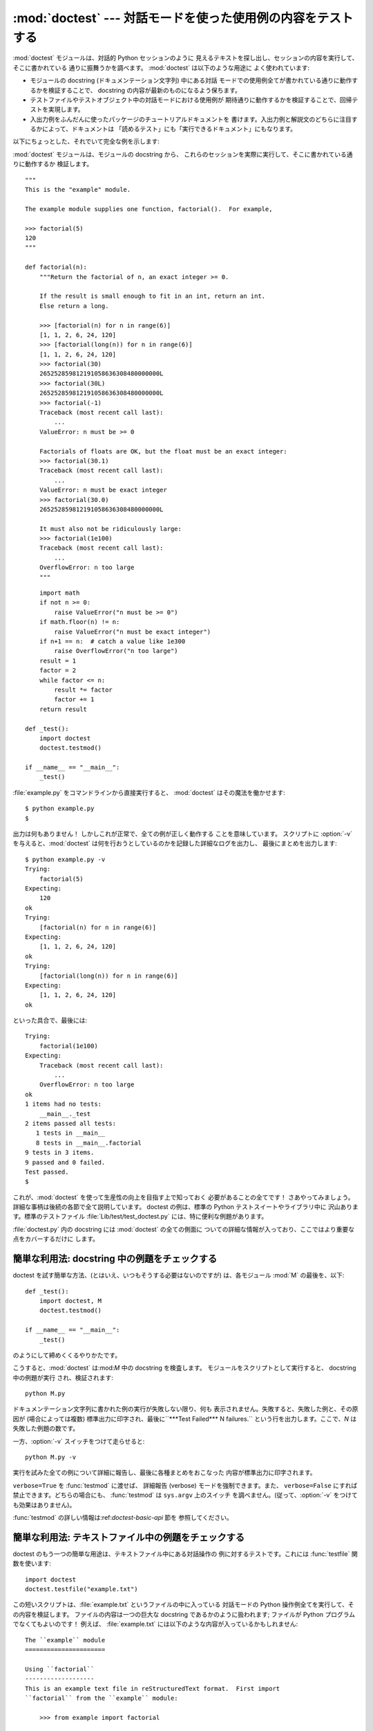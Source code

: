
:mod:`doctest` --- 対話モードを使った使用例の内容をテストする
=============================================================

.. module:: doctest
.. moduleauthor:: Tim Peters <tim@python.org>
.. sectionauthor:: Tim Peters <tim@python.org>
.. sectionauthor:: Moshe Zadka <moshez@debian.org>
.. sectionauthor:: Edward Loper <edloper@users.sourceforge.net>




:mod:`doctest` モジュールは、対話的 Python セッションのように 見えるテキストを探し出し、セッションの内容を実行して、そこに書かれている
通りに振舞うかを調べます。 :mod:`doctest` は以下のような用途に よく使われています:

* モジュールの docstring (ドキュメンテーション文字列) 中にある対話 モードでの使用例全てが書かれている通りに動作するかを検証することで、
  docstring の内容が最新のものになるよう保ちます。

* テストファイルやテストオブジェクト中の対話モードにおける使用例が 期待通りに動作するかを検証することで、回帰テストを実現します。

* 入出力例をふんだんに使ったパッケージのチュートリアルドキュメントを 書けます。入出力例と解説文のどちらに注目するかによって、ドキュメントは
  「読めるテスト」にも「実行できるドキュメント」にもなります。

以下にちょっとした、それでいて完全な例を示します:

:mod:`doctest` モジュールは、モジュールの docstring から、 これらのセッションを実際に実行して、そこに書かれている通りに動作するか
検証します。 ::

   """
   This is the "example" module.

   The example module supplies one function, factorial().  For example,

   >>> factorial(5)
   120
   """

   def factorial(n):
       """Return the factorial of n, an exact integer >= 0.

       If the result is small enough to fit in an int, return an int.
       Else return a long.

       >>> [factorial(n) for n in range(6)]
       [1, 1, 2, 6, 24, 120]
       >>> [factorial(long(n)) for n in range(6)]
       [1, 1, 2, 6, 24, 120]
       >>> factorial(30)
       265252859812191058636308480000000L
       >>> factorial(30L)
       265252859812191058636308480000000L
       >>> factorial(-1)
       Traceback (most recent call last):
           ...
       ValueError: n must be >= 0

       Factorials of floats are OK, but the float must be an exact integer:
       >>> factorial(30.1)
       Traceback (most recent call last):
           ...
       ValueError: n must be exact integer
       >>> factorial(30.0)
       265252859812191058636308480000000L

       It must also not be ridiculously large:
       >>> factorial(1e100)
       Traceback (most recent call last):
           ...
       OverflowError: n too large
       """


.. % allow LaTeX to break here.

::

       import math
       if not n >= 0:
           raise ValueError("n must be >= 0")
       if math.floor(n) != n:
           raise ValueError("n must be exact integer")
       if n+1 == n:  # catch a value like 1e300
           raise OverflowError("n too large")
       result = 1
       factor = 2
       while factor <= n:
           result *= factor  
           factor += 1
       return result

   def _test():
       import doctest
       doctest.testmod()

   if __name__ == "__main__":
       _test()

:file:`example.py` をコマンドラインから直接実行すると、 :mod:`doctest` はその魔法を働かせます::

   $ python example.py
   $

出力は何もありません！ しかしこれが正常で、全ての例が正しく動作する ことを意味しています。 スクリプトに :option:`-v`
を与えると、:mod:`doctest`  は何を行おうとしているのかを記録した詳細なログを出力し、 最後にまとめを出力します::

   $ python example.py -v
   Trying:
       factorial(5)
   Expecting:
       120
   ok
   Trying:
       [factorial(n) for n in range(6)]
   Expecting:
       [1, 1, 2, 6, 24, 120]
   ok
   Trying:
       [factorial(long(n)) for n in range(6)]
   Expecting:
       [1, 1, 2, 6, 24, 120]
   ok

といった具合で、最後には::

   Trying:
       factorial(1e100)
   Expecting:
       Traceback (most recent call last):
           ...
       OverflowError: n too large
   ok
   1 items had no tests:
       __main__._test
   2 items passed all tests:
      1 tests in __main__
      8 tests in __main__.factorial
   9 tests in 3 items.
   9 passed and 0 failed.
   Test passed.
   $

これが、:mod:`doctest` を使って生産性の向上を目指す上で知っておく 必要があることの全てです！
さあやってみましょう。詳細な事柄は後続の各節で全て説明しています。 doctest の例は、標準の Python テストスイートやライブラリ中に
沢山あります。標準のテストファイル :file:`Lib/test/test_doctest.py`  には、特に便利な例題があります。

:file:`doctest.py` 内の docstring には :mod:`doctest` の全ての側面に
ついての詳細な情報が入っており、ここではより重要な点をカバーするだけに します。


.. _doctest-simple-testmod:

簡単な利用法: docstring 中の例題をチェックする
----------------------------------------------

doctest を試す簡単な方法、(とはいえ、いつもそうする必要はないのですが)  は、各モジュール :mod:`M` の最後を、以下::

   def _test():
       import doctest, M
       doctest.testmod()

   if __name__ == "__main__":
       _test()

のようにして締めくくるやりかたです。

こうすると、:mod:`doctest` は:mod:`M` 中の docstring を検査します。 モジュールをスクリプトとして実行すると、
docstring 中の例題が実行 され、検証されます::

   python M.py

ドキュメンテーション文字列に書かれた例の実行が失敗しない限り、何も 表示されません。失敗すると、失敗した例と、その原因が (場合によっては複数)
標準出力に印字され、最後に``***Test Failed*** N failures.`` という行を出力します。ここで、*N* は失敗した例題の数です。

一方、:option:`-v` スイッチをつけて走らせると::

   python M.py -v

実行を試みた全ての例について詳細に報告し、最後に各種まとめをおこなった 内容が標準出力に印字されます。

``verbose=True`` を :func:`testmod` に渡せば、 詳細報告 (verbose) モードを強制できます。また、
``verbose=False`` にすれば禁止できます。どちらの場合にも、 :func:`testmod` は ``sys.argv`` 上のスイッチ
を調べません。(従って、:option:`-v` をつけても効果はありません)。

:func:`testmod` の詳しい情報は:ref:`doctest-basic-api` 節を 参照してください。


.. _doctest-simple-testfile:

簡単な利用法: テキストファイル中の例題をチェックする
----------------------------------------------------

doctest のもう一つの簡単な用途は、テキストファイル中にある対話操作の 例に対するテストです。これには :func:`testfile`
関数を使います::

   import doctest
   doctest.testfile("example.txt")

この短いスクリプトは、:file:`example.txt` というファイルの中に入っている 対話モードの Python
操作例全てを実行して、その内容を検証します。 ファイルの内容は一つの巨大な docstring であるかのように扱われます; ファイルが Python
プログラムでなくてもよいのです！ 例えば、 :file:`example.txt` には以下のような内容が入っているかもしれません::

   The ``example`` module
   ======================

   Using ``factorial``
   -------------------
   This is an example text file in reStructuredText format.  First import
   ``factorial`` from the ``example`` module:

       >>> from example import factorial

   Now use it:

       >>> factorial(6)
       120

``doctest.testfile("example.txt")`` を実行すると、 このドキュメント内のエラーを見つけ出します::

   File "./example.txt", line 14, in example.txt
   Failed example:
       factorial(6)
   Expected:
       120
   Got:
       720

:func:`testmod` と同じく、:func:`testfile` は例題が失敗しない 限り何も表示しません。例題が失敗すると、失敗した例題とその原因が
(場合によっては複数) :func:`testmod` と同じ書式で標準出力に 書き出されます。

デフォルトでは、:func:`testfile` は自分自身を呼び出した モジュールのあるディレクトリを探します。その他の場所にあるファイルを
見に行くように:func:`testfile` に指示するためのオプション引数に ついての説明は :ref:`doctest-basic-api`
節を参照してください。

:func:`testmod` と同様、コマンドラインオプション:option:`-v`  またはオプションのキーワード引数 *verbose* を使うと、
:func:`testfile` の冗長度を設定できます。

:func:`testfile` の詳細は:ref:`doctest-basic-api` 節を参照してください。


.. _doctest-how-it-works:

doctest のからくり
------------------

この節では、doctest のからくり: どの docstring を見に行くのか、 どうやって対話操作例を見つけ出すのか、どんな実行コンテキストを使うのか、
例外をどう扱うか、上記の振る舞いを制御するためにどのような オプションフラグを使うか、について詳しく吟味します。こうした情報は、 doctest
に対応した例題を書くために必要な知識です; 書いた例題に対して 実際に doctest を実行する上で必要な情報については後続の節を参照して ください。


.. _doctest-which-docstrings:

どのドキュメンテーション文字列が検証されるのか?
^^^^^^^^^^^^^^^^^^^^^^^^^^^^^^^^^^^^^^^^^^^^^^^

モジュールのドキュメンテーション文字列、 全ての関数、クラスおよびメソッドのドキュメンテーション文字列が 検索されます。モジュールに import
されたオブジェクトは 検索されません。

加えて、 ``M.__test__`` が存在し、 "真の値を持つ" 場合、 この値は辞書で、辞書の各エントリは (文字列の) 名前を
関数オブジェクト、クラスオブジェクト、または文字列に対応付けて いなくてはなりません。``M.__test__`` から得られた関数および
クラスオブジェクトのドキュメンテーション文字列は、その名前が プライベートなものでも検索され、文字列の場合にはそれが
ドキュメンテーション文字列であるかのように直接検索を行います。 出力においては、``M.__test__`` におけるキー ``K`` は、 ::

   <name of M>.__test__.K

のように表示されます。

検索中に見つかったクラスも同様に再帰的に検索が行われ、 クラスに含まれているメソッドおよびネストされたクラスについて
ドキュメンテーション文字列のテストが行われます。

.. versionchanged:: 2.4
   "プライベート名" の概念は撤廃されたため、今後は ドキュメントにしません.


.. _doctest-finding-examples:

ドキュメンテーション文字列内の例をどうやって認識するのか?
---------------------------------------------------------

ほとんどの場合、対話コンソールセッション上でのコピー／ペーストはうまく 動作します。とはいえ、 :mod:`doctest` は特定の Python
シェルの振る舞い を正確にエミュレーションしようとするわけではありません。ハードタブは 全て 8 カラムのタブストップを使ってスペースに展開されます。従って、
タブがそのように表現されると考えておかないととまずいことになります: その場合は、ハードタブを使わないか、自前で :class:`DocTestParser`
クラスを書いてください。

.. versionchanged:: 2.4
   新たにタブをスペースに展開するようになりました; 以前の バージョンはハードタブを保存しようとしていたので、混乱させるような
   テスト結果になってしまっていました.

::

   >>> # comments are ignored
   >>> x = 12
   >>> x
   12
   >>> if x == 13:
   ...     print "yes"
   ... else:
   ...     print "no"
   ...     print "NO"
   ...     print "NO!!!"
   ...
   no
   NO
   NO!!!
   >>>

出力結果例  (expected output) は、コードを含む最後の ``'>>> '`` or ``'... '`` 行の直下に続きます。
また、出力結果例 (がある場合) は、次の ``'>>> '`` 行か、全て空白文字の行まで続きます。

細かな注意:

* 出力結果例には、全て空白の行が入っていてはなりません。そのような行は 出力結果例の終了を表すと見なされるからです。もし予想出力結果の内容
  に空白行が入っている場合には、空白行が入るべき場所全てに ``<BLANKLINE>`` を入れてください。

  .. versionchanged:: 2.4
     ``<BLANKLINE>`` を追加しました; 以前のバージョンでは、 空白行の入った予想出力結果を扱う方法がありませんでした.

* stdout への出力は取り込まれますが、stderr は取り込まれません (例外 発生時のトレースバックは別の方法で取り込まれます)。

* 対話セッションにおいて、バックスラッシュを用いて次の行に続ける場合や、 その他の理由でバックスラッシュを用いる場合、raw docstring を使って
  バックスラッシュを入力どおりに扱わせるようにせねばなりません::

     >>> def f(x):
     ...     r'''Backslashes in a raw docstring: m\n'''
     >>> print f.__doc__
     Backslashes in a raw docstring: m\n

  こうしなければ、バックスラッシュは文字列の一部として解釈されてしまいますう。 例えば、上の例の "\\" は改行文字として認識されてしまうでしょう。
  こうする代わりに、(raw docstring を使わずに) doctest 版の中では バックスラッシュを全て二重にしてもかまいません::

     >>> def f(x):
     ...     '''Backslashes in a raw docstring: m\\n'''
     >>> print f.__doc__
     Backslashes in a raw docstring: m\n

* 開始カラムはどこでもかまいません::

     >>> assert "Easy!"
           >>> import math
               >>> math.floor(1.9)
               1.0

  出力結果例の先頭部にある空白文字列は、例題の開始部分にあたる ``'>>> '`` 行の先頭にある空白文字列と同じだけはぎとられます。


実行コンテキストとは何か?
-------------------------

デフォルトでは、:mod:`doctest` はテストを行うべき docstring を見つけるたびに :mod:`M` のグローバル名前空間の*浅いコピー*
を使い、テストの実行によってモジュール の実際のグローバル名前空間を変更しないようにし、かつ:mod:`M` 内で
行ったテストが痕跡を残して偶発的に別のテストを誤って動作させないように しています。従って、例題中では :mod:`M` 内のトップレベルで定義された
すべての名前と、docstring ドキュメンテーション文字列が動作する以前に 定義された名前を自由に使えます。個々の例題は他の docstring 中で
定義された名前を参照できません。

:func:`testmod` や :func:`testfile`に ``globs=your_dict`` を
渡し、自前の辞書を実行コンテキストとして使うこともできます。


例外はどう扱えばよいのですか?
-----------------------------

例で生成される出力がトレースバックのみである限り問題ありません: 単にトレースバックを貼り付けてください。 [#]_ トレースバックには、
頻繁に変更されがちな情報が入っている (例えばファイルパスや行番号など) ものなので、受け入れるべきテスト結果に柔軟性を持たせようと doctest が
苦労している部分の一つです。

簡単な例を示しましょう::

   >>> [1, 2, 3].remove(42)
   Traceback (most recent call last):
     File "<stdin>", line 1, in ?
   ValueError: list.remove(x): x not in list
   >>>

この doctest は :exc:`ValueError` が送出され、かつ詳細情報に ``list.remove(x): x not in list``
が入っている場合にのみ成功します。

例外が発生したときの予想出力はトレースバックヘッダから始まっていなければ なりません。トレースバックの形式は以下の二通りの行のいずれかでよく、
例題の最初の行と同じインデントでなければりません::

   Traceback (most recent call last):
   Traceback (innermost last):

トレースバックヘッダの後ろにトレースバックスタックを続けてもかまいませんが、 doctest はその内容を無視します。普通はトレースバックスタックを無視するか、
対話セッションからそのままコピーしてきます。

トレースバックスタックの後ろにはもっとも有意義な部分、例外の型と 詳細情報の入った行があります。通常、この行はトレースバックの末尾
にあるのですが、例外が複数行の詳細情報を持っている場合、複数の行 にわたることもあります::

   >>> raise ValueError('multi\n    line\ndetail')
   Traceback (most recent call last):
     File "<stdin>", line 1, in ?
   ValueError: multi
       line
   detail

上の例では、最後の 3 行 (:exc:`ValueError` から始まる行)  における例外の型と詳細情報だけが比較され、それ以外の部分は無視 されます。

例外を扱うコツは、例題をドキュメントとして読む上で明らかに価値の ある情報でない限り、トレースバックスタックは無視する、ということ
です。従って、先ほどの例は以下のように書くべきでしょう::

   >>> raise ValueError('multi\n    line\ndetail')
   Traceback (most recent call last):
       ...
   ValueError: multi
       line
   detail

トレースバックの扱いは非常に特殊なので注意してください。特に、 上の書き直した例題では、``...`` の扱いが doctest の
:const:`ELLIPSIS` オプションによって変わります。この例での省略記号 は何かの省略を表しているかもしれませんし、コンマや数字が 3 個 (または
300 個かもしれませんし、Monty Python のスキットをインデントして 書き写したものかもしれません。

以下の詳細はずっと覚えておく必要はないのですが、一度目を通しておいて ください:

* doctest は予想出力の出所が print 文なのか例外なのかを推測 できません。従って、例えば予想出力が ``ValueError: 42 is
  prime``  であるような例題は、:exc:`ValueError` が実際に送出された 場合と、万が一予想出力と同じ文字列を print した場合の両方で
  パスしてしまいます。現実的には、通常の出力がトレースバックヘッダ から始まることはないので、さしたる問題にはなりません。

* トレースバックスタック (がある場合) の各行は、例題の最初の行 よりも深くインデントされているか、*または* 英数文字以外で
  始まっていなければなりません。トレースバックヘッダ以後に現れる行の うち、インデントが等しく英数文字で始まる最初の行は例外の詳細情報
  が書かれた行とみなされるからです。もちろん、通常のトレースバックでは 全く正しく動作します。

* doctest のオプション:const:`IGNORE_EXCEPTION_DETAIL` を指定 した場合、最も左端のコロン以後の内容が無視されます。

* 対話シェルでは、:exc:`SyntaxError` の場合にトレースバック ヘッダを無視することがあります。しかし doctest
  にとっては、例外を例外で ないものと区別するためにトレースバックヘッダが必要です。
  そこで、トレースバックヘッダを省略するような:exc:`SyntaxError`  をテストする必要があるというごく稀なケースでは、例題に自分で作った
  トレースバックヘッダを追加する必要があるでしょう。

* :exc:`SyntaxError` の場合、 Python は構文エラーの起きた 場所を``^`` マーカで表示します::

     >>> 1 1
       File "<stdin>", line 1
         1 1
           ^
     SyntaxError: invalid syntax

  例外の型と詳細情報の前にエラー位置を示す行がくるため、 doctest は この行を調べません。例えば、以下の例では、間違った場所に``^``
  マーカを入れてもパスしてしまいます::

     >>> 1 1
     Traceback (most recent call last):
       File "<stdin>", line 1
         1 1
         ^
     SyntaxError: invalid syntax

.. versionchanged:: 2.4
   複数行からなる例外の詳細情報を扱えるようにし、 doctest オプション:const:`IGNORE_EXCEPTION_DETAIL` を追加しました.


.. _doctest-options:

オプションフラグとディレクティブ
^^^^^^^^^^^^^^^^^^^^^^^^^^^^^^^^

doctest では、その挙動の様々な側面をたくさんのオプションフラグで制御 しています。各フラグのシンボル名はモジュールの定数として提供されて
おり、論理和で組み合わせて様々な関数に渡せるようになっています。 シンボル名は doctest のディレクティブ (directive, 下記参照) としても
使えます。

最初に説明するオプション群は、 テストのセマンティクスを決めます。 すなわち、実際にテストを実行したときの出力と例題中の予想出力とが 一致しているかどうかを
doctest がどうやって判断するかを制御します:


.. data:: DONT_ACCEPT_TRUE_FOR_1

   デフォルトでは、予想出力ブロックに単に``1`` だけが入っており、 実際の出力ブロックに ``1`` または ``True`` だけが入って
   いた場合、これらの出力は一致しているとみなされます。 ``0`` と ``False`` の場合も同様です。
   :const:`DONT_ACCEPT_TRUE_FOR_1` を指定すると、こうした値の読み替え を行いません。デフォルトの挙動で読み替えを行うのは、最近の
   Python で 多くの関数の戻り値型が整数型からブール型に変更されたことに対応する ためです; 読み替えを行う場合、"通常の整数" の出力を予想出力とする
   ような doctest も動作します。このオプションはそのうち無くなるでしょうが、 ここ数年はそのままでしょう。


.. data:: DONT_ACCEPT_BLANKLINE

   デフォルトでは、予想出力ブロックに ``<BLANKLINE>`` だけの 入った行がある場合、その行は実際の出力における空行に一致する
   ようになります。完全な空行を入れてしまうと予想出力がそこで 終わっているとみなされてしまうため、空行を予想出力に入れたい 場合にはこの方法を使わねばなりません。
   :const:`DONT_ACCEPT_BLANKLINE` を指定すると、 ``<BLANKLINE>`` の読み替えを行わなくなります。


.. data:: NORMALIZE_WHITESPACE

   このフラグを指定すると、空白 (空白と改行文字) の列は互いに等価であると みなします。予想出力における任意の空白列は実際の出力における任意の
   空白と一致します。デフォルトでは、空白は厳密に一致せねばなりません。 :const:`NORMALIZE_WHITESPACE`
   は、予想出力の内容が非常に長いために、 ソースコード中でその内容を複数行に折り返して書きたい場合に特に便利です。


.. data:: ELLIPSIS

   このフラグを指定すると、予想出力中の省略記号マーカ (``...``)  を実際の出力中の任意の部分文字列に一致させられます。部分文字列は
   行境界にわたるものや空文字列を含みます。従って、このフラグを使うのは 単純な内容を対象にする場合にとどめましょう。複雑な使い方をすると、 正規表現に
   ``.*`` を使ったときのように "あらら、省略部分をマッチがえてる (match too much) ！"  と驚くことになりかねません。


.. data:: IGNORE_EXCEPTION_DETAIL

   このフラグを指定すると、予想される実行結果に例外が入るような例題で、 予想通りの型の例外が送出された場合に、例外の詳細情報が一致していなくても
   テストをパスさせます。例えば、予想出力が``ValueError: 42``  であるような例題は、実際に送出された例外が``ValueError:
   3*14`` でも パスしますが、:exc:`TypeError` が送出されるといった場合には パスしません。

   :const:`ELLIPSIS` を使っても同様のことができ、 :const:`IGNORE_EXCEPTION_DETAIL` は リリース 2.4 以前の
   Python を使う人がほとんどいなくなった時期を見計らって撤廃するかもしれないので
   気をつけてください。それまでは、:const:`IGNORE_EXCEPTION_DETAIL` は 2.4 以前の Python
   で例外の詳細については気にせずテストをパスさせるように doctest を書くための唯一の明確な方法です。例えば、 ::

      >>> (1, 2)[3] = 'moo' #doctest: +IGNORE_EXCEPTION_DETAIL
      Traceback (most recent call last):
        File "<stdin>", line 1, in ?
      TypeError: object doesn't support item assignment

   にすると、 Python 2.4 と Python 2.3 の両方でテストをパスさせられます。 というのは、例外の詳細情報は 2.4 で変更され、
   "doesn't" から "does not"  と書くようになったからです。


.. data:: SKIP

   このフラグを指定すると、例題は一切実行されません。こうした機能 は doctest の実行例がドキュメントとテストを兼ねていて、ドキュメントの
   ためには含めておかなければならないけれどチェックされなくても良い、と いうような文脈で役に立ちます。例えば、実行例の出力がランダムであると
   か、テスト機構には手が届かない資源に依存している場合などです。

   SKIP フラグは一時的に例題を"コメントアウト"するのにも使えます。


.. data:: COMPARISON_FLAGS

   上記の比較フラグ全ての論理和をとったビットマスクです。

二つ目のオプション群は、テストの失敗を報告する方法を制御します:


.. data:: REPORT_UDIFF

   このオプションを指定すると、複数行にわたる予想出力や実際の出力 を、一元化 (unified) diff を使って表示します。


.. data:: REPORT_CDIFF

   このオプションを指定すると、複数行にわたる予想出力や実際の出力 を、コンテキスト diff を使って表示します。


.. data:: REPORT_NDIFF

   このオプションを指定すると、予想出力と実際の出力との間の差分を よく知られている:file:`ndiff.py` ユーティリティと同じアルゴリズムを 使っている
   ``difflib.Differ`` で分析します。これは、行単位の差分 と同じように行内の差分にマーカをつけられるようにする唯一の手段です。
   例えば、予想出力のある行に数字の ``1`` が入っていて、実際の出力 には ``l`` が入っている場合、不一致のおきているカラム位置を
   示すキャレットの入った行が一行挿入されます。


.. data:: REPORT_ONLY_FIRST_FAILURE

   このオプションを指定すると、各 doctest で最初にエラーの起きた例題 だけを表示し、それ以後の例題の出力を抑制します。これにより、正しく
   書かれた例題が、それ以前の例題の失敗によっておかしくなってしまった 場合に、doctest がそれを報告しないようになります。とはいえ、
   最初に失敗を引き起こした例題とは関係なく誤って書かれた例題の 報告も抑制してしまいます。:const:`REPORT_ONLY_FIRST_FAILURE` を
   指定した場合、例題がどこかで失敗しても、それ以後の例題を続けて実行し、 失敗したテストの総数を報告します; 出力が抑制されるだけです。


.. data:: REPORTING_FLAGS

   上記のエラー報告に関するフラグ全ての論理和をとったビットマスクです。

「doctest ディレクティブ」を使うと、個々の例題に対してオプションフラグ の設定を変更できます。 doctest ディレクティブは特殊な Python
コメント文 として表現され、例題のソースコードの後に続けます:

.. productionlist:: doctest
   directive: "#" "doctest:" `directive_options`
   directive_options: `directive_option` ("," `directive_option`)\*
   directive_option: `on_or_off` `directive_option_name`
   on_or_off: "+" \| "-"
   directive_option_name: "DONT_ACCEPT_BLANKLINE" \| "NORMALIZE_WHITESPACE" \| ...

``+`` や``-`` とディレクティブオプション名の間に空白を入れては なりません。ディレクティブオプション名は上で説明したオプションフラグ名
のいずれかです。

ある例題の doctest ディレクティブは、その例題だけの doctest の 振る舞いを変えます。ある特定の挙動を有効にしたければ ``+`` を、
無効にしたければ ``-`` を使います。

例えば、以下のテストはパスします::

   >>> print range(20) #doctest: +NORMALIZE_WHITESPACE
   [0,   1,  2,  3,  4,  5,  6,  7,  8,  9,
   10,  11, 12, 13, 14, 15, 16, 17, 18, 19]

ディレクティブがない場合、実際の出力には一桁の数字の間に二つスペースが 入っていないこと、実際の出力は 1 行になることから、テストはパスしない
はずです。別のディレクティブを使って、このテストをパスさせることも できます::

   >>> print range(20) # doctest:+ELLIPSIS
   [0, 1, ..., 18, 19]

複数のディレクティブは、一つの物理行の中にコンマで区切って指定できます::

   >>> print range(20) # doctest: +ELLIPSIS, +NORMALIZE_WHITESPACE
   [0,    1, ...,   18,    19]

一つの例題中で複数のディレクティブコメントを使った場合、それらは 組み合わされます::

   >>> print range(20) # doctest: +ELLIPSIS
   ...                 # doctest: +NORMALIZE_WHITESPACE
   [0,    1, ...,   18,    19]

前の例題で示したように、``...`` の後ろにディレクティブだけの 入った行を例題のうしろに追加して書けます。この書きかたは、
例題が長すぎるためにディレクティブを同じ行に入れると収まりが悪い 場合に便利です::

   >>> print range(5) + range(10,20) + range(30,40) + range(50,60)
   ... # doctest: +ELLIPSIS
   [0, ..., 4, 10, ..., 19, 30, ..., 39, 50, ..., 59]

デフォルトでは全てのオプションが無効になっており、ディレクティブは 特定の例題だけに影響を及ぼすので、通常意味があるのは有効にするための オプション(``+``
のついたディレクティブ) だけです。とはいえ、 doctest を実行する関数はオプションフラグを指定してデフォルトとは
異なった挙動を実現できるので、そのような場合には ``-`` を使った 無効化オプションも意味を持ちます。

.. versionchanged:: 2.4
   定数 :const:`DONT_ACCEPT_BLANKLINE`, :const:`NORMALIZE_WHITESPACE`,
   :const:`ELLIPSIS`, :const:`IGNORE_EXCEPTION_DETAIL`, :const:`REPORT_UDIFF`,
   :const:`REPORT_CDIFF`, :const:`REPORT_NDIFF`,
   :const:`REPORT_ONLY_FIRST_FAILURE`, :const:`COMPARISON_FLAGS`,
   :const:`REPORTING_FLAGS` を追加しました。予想出力中の ``<BLANKLINE>`` がデフォルトで
   実際の出力中の空行にマッチするようになりました。また、 doctest ディレクティブが追加されました.

.. versionchanged:: 2.5
   定数 :const:`SKIP` が追加されました.

新たなオプションフラグ名を登録する方法もありますが、:mod:`doctest` の内部をサブクラスで拡張しない限り、意味はないでしょう:


.. function:: register_optionflag(name)

   名前*name* の新たなオプションフラグを作成し、作成されたフラグの 整数値を返します。:func:`register_optionflag` は
   :class:`OutputChecker` や  :class:`DocTestRunner` をサブクラス化して、
   その中で新たに作成したオプションをサポートさせる際に使います。 :func:`register_optionflag` は以下のような定形文で呼び出さねば
   なりません::

      MY_FLAG = register_optionflag('MY_FLAG')

   .. versionadded:: 2.4


.. _doctest-warnings:

注意
^^^^

:mod:`doctest` では、予想出力に対する厳密な一致を厳しく求めて います。一致しない文字が一文字でもあると、テストは失敗してしまいます。
このため、Python が出力に関して何を保証していて、何を保証していないかを 正確に知っていないと幾度か混乱させられることでしょう。
例えば、辞書を出力する際、Python はキーと値のペアが常に特定の順番で 並ぶよう保証してはいません。従って、以下のようなテスト

.. % Hey! What happened to Monty Python examples?
.. % Tim: ask Guido -- it's his example!

::

   >>> foo()
   {"Hermione": "hippogryph", "Harry": "broomstick"}

は失敗するかもしれないのです! 回避するには ::

   >>> foo() == {"Hermione": "hippogryph", "Harry": "broomstick"}
   True

とするのが一つのやり方です。別のやり方は、 ::

   >>> d = foo().items()
   >>> d.sort()
   >>> d
   [('Harry', 'broomstick'), ('Hermione', 'hippogryph')]

です。

他にもありますが、自分で考えてみてください。

以下のように、オブジェクトアドレスを埋め込むような結果を print するのもよくありません::

   >>> id(1.0) # certain to fail some of the time
   7948648
   >>> class C: pass
   >>> C()   # the default repr() for instances embeds an address
   <__main__.C instance at 0x00AC18F0>

:const:`ELLIPSIS` ディレクティブを使うと、上のような例をうまく解決 できます::

   >>> C() #doctest: +ELLIPSIS
   <__main__.C instance at 0x...>

浮動小数点数もまた、プラットフォーム間での微妙な出力の違いの原因となり ます。というのも、Python は浮動小数点の書式化をプラットフォームの  C
ライブラリにゆだねており、この点では、C ライブラリはプラットフォーム間で 非常に大きく異なっているからです。 ::

   >>> 1./7  # risky
   0.14285714285714285
   >>> print 1./7 # safer
   0.142857142857
   >>> print round(1./7, 6) # much safer
   0.142857

``I/2.**J`` の形式になる数値はどのプラットフォームでもうまく 動作するので、私はこの形式の数値を生成するように doctest の例題を
工夫しています::

   >>> 3./4  # utterly safe
   0.75

このように、単分数 (simple fraction) を使えば、人間にとっても 理解しやすくよいドキュメントになります。


.. _doctest-basic-api:

基本 API
--------

関数 :func:`testmod` および :func:`testfile` は、 基本的なほとんどの用途に十分な doctest
インタフェースを提供しています。 これら二つの関数についてもっとくだけた説明を読みたければ、 :ref:`doctest-simple-testmod`
節および :ref:`doctest-simple-testfile` 節 を参照してください。


.. function:: testfile(filename[, module_relative][, name][, package][, globs][, verbose][, report][, optionflags][, extraglobs][, raise_on_error][, parser][, encoding])

   *filename* 以外の引数は全てオプションで、キーワード引数形式で 指定せねばなりません。

   *filename* に指定したファイル内にある例題をテストします。 ``(failure_count, test_count)`` を返します。

   オプション引数の *module_relative* は、ファイル名をどのように 解釈するかを指定します:

* *module_relative* が ``True`` (デフォルト) の場合、 *filename* は OS
     に依存しないモジュールの相対パスになります。 デフォルトでは、このパスは関数 :func:`testfile` を呼び出して
     いるモジュールからの相対パスになります; ただし、*package* 引数を指定した場合には、パッケージからの相対になります。 OS
     への依存性を除くため、*filename* ではパスを分割する 文字に``/`` を使わねばならず、絶対パスにしてはなりません (パス文字列を``/``
     で始めてはなりません)。

* *module_relative* が ``False`` の場合、*filename* は OS 依存のパスを示します。パスは絶対パスでも相対パスでも
     かまいません; 相対パスにした場合、現在の作業ディレクトリを 基準に解決します。

   オプション引数 *name* には、テストの名前を指定します; デフォルトの 場合や ``None`` を指定した場合、
   ``os.path.basename(filename)`` になります。

   オプション引数 *package* には、 Python パッケージを指定するか、 モジュール相対のファイル名の場合には相対の基準ディレクトリとなる
   Python パッケージの名前を指定します。パッケージを指定しない倍、 関数を呼び出しているモジュールのディレクトリを相対の基準
   ディレクトリとして使います。*module_relative* を``False`` に指定している場合、*package* を指定するとエラーになります。

   オプション引数*globs* には辞書を指定します。この辞書は、 例題を実行する際のグローバル変数として用いられます。 doctest
   はこの辞書の浅いコピーを生成するので、例題は白紙の 状態からスタートします。デフォルトの場合や``None`` を指定 した場合、新たな空の辞書になります。

   オプション引数 *extraglobs* には辞書を指定します。この辞書は、 例題を実行する際にグローバル変数にマージされます。マージは
   :meth:`dict.update` のように振舞います: *globs* と *extraglobs* との間に同じキー値がある場合、両者を合わせた
   辞書中には*extraglobs* の方の値が入ります。この仕様は、 パラメタ付きで doctest を実行するという、やや進んだ機能です。
   例えば、一般的な名前を使って基底クラス向けに doctest を書いておき、 その後で辞書で一般的な名前からテストしたいサブクラスへの対応付けを
   行う辞書を*extraglobs* に渡して、様々なサブクラスをテスト できます。

   オプション引数 *verbose* が真の場合、様々な情報を出力します。 偽の場合にはテストの失敗だけを報告します。デフォルトの場合や ``None``
   を指定した場合、``sys.argv`` に ``-v`` を指定しない限り この値は真になりません。

   オプション引数*report* が真の場合、テストの最後にサマリを 出力します。それ以外の場合には何も出力しません。verbose モードの
   場合、サマリには詳細な情報を出力しますが、そうでない場合には サマリはとても簡潔になります (実際には、全てのテストが成功した場合には 何も出力しません)。

   オプション引数 *optionflags* は、各オプションフラグの論理和を とった値を指定します。:ref:`doctest-options`
   節を参照してください。

   オプション引数 *raise_on_error* の値はデフォルトでは偽です。 真にすると、最初のテスト失敗や予期しない例外が起きたときに例外を
   送出します。このオプションを使うと、失敗の原因を検死デバッグ (post-mortem debug) できます。デフォルトの動作では、例題の実行を 継続します。

   オプション引数 *parser* には、:class:`DocTestParser` (または そのサブクラス)
   を指定します。このクラスはファイルから例題を抽出 するために使われます。デフォルトでは通常のパーザ  (``DocTestParser()``) です。

   オプション引数 *encoding* にはファイルをユニコードに変換する際に使われる エンコーディングを指定します。

   .. versionadded:: 2.4

   .. versionchanged:: 2.5
      *encoding* パラメタが追加されました.


.. function:: testmod([m][, name][, globs][, verbose][, report][, optionflags][, extraglobs][, raise_on_error][, exclude_empty])

   引数は全てオプションで、*m*以外の引数はキーワード引数として 指定せねばなりません。

   モジュール *m* (*m* を指定しないか``None`` にした場合には :mod:`__main__`) から到達可能な関数およびクラスの
   docstring 内に ある例題をテストします。``m.__doc__`` 内の例題からテストを 開始します。

   また、辞書 ``m.__test__`` が存在し、``None`` で ない場合、この辞書から到達できる例題もテストします。 ``m.__test__``
   は、(文字列の) 名前から関数、クラスおよび 文字列への対応付けを行っています。関数およびクラスの場合には、 その docstring
   内から例題を検索します。文字列の場合には、docstring と同じようにして例題の検索を直接実行します。

   モジュール*m* に属するオブジェクトにつけられた docstrings のみを 検索します。

   ``(failure_count, test_count)`` を返します。

   オプション引数 *name* には、モジュールの名前を指定します。 デフォルトの場合や``None`` を指定した場合には、  ``m.__name__``
   を使います。

   オプション引数 *exclude_empty* はデフォルトでは偽になっています。 この値を真にすると、doctest を持たないオブジェクトを考慮から
   外します。デフォルトの設定は依存のバージョンとの互換性を考えたハック であり、:meth:`doctest.master.summarize` と
   :func:`testmod` を 合わせて利用しているようなコードでも、テスト例題を持たないオブジェクト から出力を得るようにしています。
   新たに追加された:class:`DocTestFinder` のコンストラクタの *exclude_empty* はデフォルトで真になります。

   オプション引数 *extraglobs*, *verbose*, *report*, *optionflags*, *raise_on_error*, および
   *globs* は 上で説明した :func:`testfile` の引数と同じです。ただし、 *globs* のデフォルト値は``m.__dict__``
   になります。

   .. versionchanged:: 2.3
      *optionflags* パラメタを追加しました.

   .. versionchanged:: 2.4
      *extraglobs*, *raise_on_error* および*exclude_empty* パラメタを追加しました.

   .. versionchanged:: 2.5
      オプション引数 *isprivate* は、2.4 では非推奨でしたが、 廃止されました.

単一のオブジェクトに関連付けられた doctest を実行するための関数も あります。この関数は以前のバージョンとの互換性のために提供されて
います。この関数を撤廃する予定はありませんが、役に立つことは ほとんどありません:


.. function:: run_docstring_examples(f, globs[, verbose][, name][, compileflags][, optionflags])

   オブジェクト *f* に関連付けられた例題をテストします。 *f* はモジュール、関数、またはクラスオブジェクトです。

   引数*globs* に辞書を指定すると、その浅いコピーを実行コンテキスト に使います。

   オプション引数*name* はテスト失敗時のメッセージに使われます。 デフォルトの値は ``NoName`` です。

   オプション引数 *verbose* の値を真にすると、テストが失敗しなくても 出力を生成します。デフォルトでは、例題のテストに失敗したときのみ
   出力を生成します。

   オプション引数*compileflags* には、例題を実行するときに Python  バイトコードコンパイラが使うフラグを指定します。デフォルトの場合や
   ``None`` を指定した場合、フラグは*globs* 内にある future 機能セットに対応したものになります。

   オプション引数 *optionflags* は、上で述べた:func:`testfile` と同様の働きをします。


.. _doctest-unittest-api:

単位テスト API
--------------

doctest 化したモジュールのコレクションが増えるにつれ、全ての doctest を システマティックに実行したいと思うようになるはずです。 Python
2.4  以前の :mod:`doctest` には :class:`Tester` という ほとんどドキュメント化されていないクラスがあり、複数のモジュールの
doctest を統合する初歩的な手段を提供していました。 :class:`Tester` は非力であり、実際のところ、もっときちんとした Python の
テストフレームワークが :mod:`unittest` モジュールで構築されており、 複数のソースコードからのテストを統合する柔軟な方法を提供しています。
そこで Python 2.4 では :mod:`doctest` の :class:`Tester` クラスを 撤廃し、モジュールや doctest
の入ったテキストファイルから :mod:`unittest` テストスイートを作成できるような二つの関数を :mod:`doctest`
側で提供するようにしました。 こうしたテストスイートは、:mod:`unittest` のテストランナを 使って実行できます::

   import unittest
   import doctest
   import my_module_with_doctests, and_another

   suite = unittest.TestSuite()
   for mod in my_module_with_doctests, and_another:
       suite.addTest(doctest.DocTestSuite(mod))
   runner = unittest.TextTestRunner()
   runner.run(suite)

doctest の入ったテキストファイルやモジュールから :class:`unittest.TestSuite` インスタンスを生成するための
主な関数は二つあります:


.. function:: DocFileSuite([module_relative][, package][, setUp][, tearDown][, globs][, optionflags][, parser][, encoding])

   単一または複数のテキストファイルに入っている doctest 形式のテストを、 :class:`unittest.TestSuite`
   インスタンスに変換します。

   この関数の返す:class:`unittest.TestSuite` インスタンスは、 unittest
   フレームワークで動作させ、各ファイルの例題を対話的に実行する ためのものです。ファイル内の何らかの例題の実行に失敗すると、この関数で
   生成した単位テストは失敗し、該当するテストの入っているファイルの名前と、 (場合によりだいたいの) 行番号の入った:exc:`failureException`
   例外を 送出します。

   関数には、テストを行いたい一つまたは複数のファイルへのパスを (文字列で) 渡します。

   :func:`DocFileSuite` には、キーワード引数でオプションを指定できます:

   オプション引数*module_relative* は*paths* に指定したファイル名を どのように解釈するかを指定します:

* *module_relative* が ``True`` (デフォルト) の場合、 *filename* は OS
     に依存しないモジュールの相対パスになります。 デフォルトでは、このパスは関数 :func:`testfile` を呼び出して
     いるモジュールからの相対パスになります; ただし、*package* 引数を指定した場合には、パッケージからの相対になります。 OS
     への依存性を除くため、*filename* ではパスを分割する 文字に``/`` を使わねばならず、絶対パスにしてはなりません (パス文字列を``/``
     で始めてはなりません)。

* *module_relative* が ``False`` の場合、*filename* は OS 依存のパスを示します。パスは絶対パスでも相対パスでも
     かまいません; 相対パスにした場合、現在の作業ディレクトリを 基準に解決します。

   オプション引数 *package* には、 Python パッケージを指定するか、 モジュール相対のファイル名の場合には相対の基準ディレクトリとなる
   Python パッケージの名前を指定します。パッケージを指定しない倍、 関数を呼び出しているモジュールのディレクトリを相対の基準
   ディレクトリとして使います。*module_relative* を``False`` に指定している場合、*package* を指定するとエラーになります。

   オプション引数 *setUp* には、テストスイートのセットアップに使う 関数を指定します。この関数は、各ファイルのテストを実行する前に 呼び出されます。
   *setUp* 関数は :class:`DocTest` オブジェクトに 引き渡されます。*setUp* は*globs* 属性を介してテストの
   グローバル変数にアクセスできます。

   オプション引数 *tearDown* には、テストを解体 (tear-down) する ための関数を指定します。この関数は、各ファイルのテストの実行を
   終了するたびに呼び出されます。*tearDown*関数は :class:`DocTest`  オブジェクトに引き渡されます。*tearDown*
   はは*globs* 属性を 介してテストのグローバル変数にアクセスできます。

   オプション引数 *globs* は辞書で、テストのグローバル変数 の初期値が入ります。この辞書は各テストごとに新たにコピーして使われ ます。デフォルトでは
   *globs* は空の新たな辞書です。

   オプション引数 *optionflags* には、テストを実行する際に デフォルトで適用される doctest オプションを OR で結合して 指定します。
   :ref:`doctest-options` 節を参照してください。 結果レポートに関するオプションの指定する上手いやり方は
   下記の:func:`set_unittest_reportflags` の説明を参照してください。

   オプション引数 *parser* には、ファイルからテストを抽出するために 使う:class:`DocTestParser` (またはサブクラス)
   を指定します。 デフォルトは通常のパーザ (``DocTestParser()``) です。

   オプション引数 *encoding* にはファイルをユニコードに変換する際に使われる エンコーディングを指定します。

   .. versionadded:: 2.4

   .. versionchanged:: 2.5
      グローバル変数 ``__file__`` が追加され :func:`DocFileSuite` を使ってテキストファイルから読み込まれた doctest
      に提供されます.

   .. versionchanged:: 2.5
      *encoding* パラメタが追加されました.


.. function:: DocTestSuite([module][, globs][, extraglobs][, test_finder][, setUp][, tearDown][, checker])

   doctest のテストを :class:`unittest.TestSuite` に変換します。

   この関数の返す:class:`unittest.TestSuite` インスタンスは、 unittest フレームワークで動作させ、モジュール内の各
   doctest を実行する ためのものです。何らかの doctest の実行に失敗すると、この関数で
   生成した単位テストは失敗し、該当するテストの入っているファイルの名前と、 (場合によりだいたいの) 行番号の入った:exc:`failureException`
   例外を 送出します。

   オプション引数 *module* には、テストしたいモジュールの名前を 指定します。*module* にはモジュールオブジェクトまたは (ドット表記の)
   モジュール名を指定できます。*module* を指定しない場合、この関数を 呼び出しているモジュールになります。

   オプション引数 *globs* は辞書で、テストのグローバル変数 の初期値が入ります。この辞書は各テストごとに新たにコピーして使われ
   ます。デフォルトでは*glob* は空の新たな辞書です。

   オプション引数 *extraglobs* には追加のグローバル変数セットを 指定します。この変数セットは *globs* に統合されます。
   デフォルトでは、追加のグローバル変数はありません。

   オプション引数 *test_finder* は、モジュールから doctest を抽出 するための :class:`DocTestFinder` オブジェクト
   (またはその代用となる オブジェクト) です。

   オプション引数 *setUp*、*tearDown*、および *optionflags* は上の :func:`DocFileSuite` と同じです。

   .. versionadded:: 2.3

   .. versionchanged:: 2.4
      *globs*, *extraglobs*, *test_finder*, *setUp*, *tearDown*, および *optionflags*
      パラメタを追加しました。また、この関数は doctest の検索に:func:`testmod` と同じテクニックを使うように なりました.

:func:`DocTestSuite` は水面下では:class:`doctest.DocTestCase`
インスタンスから:class:`unittest.TestSuite` を作成しており、 :class:`DocTestCase`
は:class:`unittest.TestCase` のサブクラス になっています。:class:`DocTestCase` についてはここでは説明しません
(これは内部実装上の詳細だからです) が、そのコードを調べてみれば、 :mod:`unittest` の組み込みの詳細に関する疑問を解決できるはずです。

同様に、:func:`DocFileSuite` は:class:`doctest.DocFileCase`
インスタンスから:class:`unittest.TestSuite` を 作成し、 :class:`DocFileCase` は
:class:`DocTestCase` のサブクラス になっています。これにははっきりとした訳があります: :mod:`doctest`
関数を自分で実行する場合、オプションフラグを :mod:`doctest` 関数に渡すことで、:mod:`doctest`
のオプションを直接操作できます。しかしながら、:mod:`unittest` フレームワークを書いている場合には、いつどのようにテストを動作させるかを
:mod:`unittest` が完全に制御してしまいます。フレームワークの作者は たいてい、:mod:`doctest` のレポートオプションを
(コマンドライン オプションで指定するなどして) 操作したいと考えますが、:mod:`unittest` を介して :mod:`doctest`
のテストランナにオプションを渡す方法は 存在しないのです。

このため、:mod:`doctest` では、以下の関数を使って、 :mod:`unittest` サポート
に特化したレポートフラグ表記方法もサポートしています:


.. function:: set_unittest_reportflags(flags)

   :mod:`doctest` のレポートフラグをセットします。

   引数*flags* にはオプションフラグを OR で結合して渡します。 :ref:`doctest-options` 節を参照してください。「レポートフラグ」
   しか使えません。

   この関数で設定した内容はモジュール全体にわたる物であり、関数呼び出し 以後に :mod:`unittest` モジュールから実行される全ての doctest
   に影響します: :class:`DocTestCase` の:meth:`runTest` メソッド は、:class:`DocTestCase`
   インスタンスが作成された際に、現在の テストケースに指定されたオプションフラグを見に行きます。 レポートフラグが指定されていない場合
   (通常の場合で、望ましいケースです)、 :mod:`doctest` の :mod:`unittest` レポートフラグが OR で 結合され、doctest
   を実行するために作成される:class:`DocTestRunner`  インスタンスに渡されます。 :class:`DocTestCase`
   インスタンスを構築する際に何らかのレポートフラグが 指定されていた場合、:mod:`doctest` の:mod:`unittest`
   レポートフラグは無視されます。

   この関数は、関数を呼び出す前に有効になっていた:mod:`unittest`  レポートフラグの値を返します。

   .. versionadded:: 2.4


.. _doctest-advanced-api:

拡張 API
--------

基本 API は、 doctest を使いやすくするための簡単なラッパであり、 柔軟性があってほとんどのユーザの必要を満たしています; とはいえ、
もっとテストをきめ細かに制御したい場合や、 doctest の機能を 拡張したい場合、拡張 API (advanced API) を使わねばなりません。

拡張 API は、doctest ケースから抽出した対話モードでの例題を 記憶するための二つのコンテナクラスを中心に構成されています:

* :class:`Example`: 一つの Python 実行文と、その予想出力をペアに したもの。

* :class:`DocTest`: :class:`Example` の集まり。通常一つの docstring や テキストファイルから抽出されます。

その他に、 doctest の例題を検索、パーズ、実行、チェックするための 処理クラスが以下のように定義されています:

* :class:`DocTestFinder`: 与えられたモジュールから全ての docstring を検索し、対話モードでの例題が入った各
  docstring から :class:`DocTestParser` を使って:class:`DocTest` を生成します。

* :class:`DocTestParser`: (オブジェクトにつけられた docstring のような) 文字列から:class:`DocTest`
  オブジェクトを生成します。

* :class:`DocTestRunner`: :class:`DocTest` 内の例題を実行し、 :class:`OutputChecker`
  を使って出力を検証します。

* :class:`OutputChecker`: doctest 例題から実際に出力された結果を 予想出力と比較し、両者が一致するか判別します。

これらの処理クラスの関係を図にまとめると、以下のようになります::

                               list of:
   +------+                   +---------+
   |module| --DocTestFinder-> | DocTest | --DocTestRunner-> results
   +------+    |        ^     +---------+     |       ^    (printed)
               |        |     | Example |     |       |
               v        |     |   ...   |     v       |
              DocTestParser   | Example |   OutputChecker
                              +---------+


.. _doctest-doctest:

DocTest オブジェクト
^^^^^^^^^^^^^^^^^^^^


.. class:: DocTest(examples, globs, name, filename, lineno, docstring)

   単一の名前空間内で実行される doctest 例題の集まりです。   コンストラクタの引数は :class:`DocTest` インスタンス中の同名の
   メンバ変数の初期化に使われます。

   .. versionadded:: 2.4

:class:`DocTest` では、以下のメンバ変数を定義しています。 これらの変数はコンストラクタで初期化されます。直接変更してはなりません。


.. attribute:: DocTest.examples

   対話モードにおける例題それぞれをエンコードしていて、テストで実行 される、:class:`Example` オブジェクトからなるリストです。


.. attribute:: DocTest.globs

   例題を実行する名前空間 (いわゆるグローバル変数) です。 このメンバは、名前から値への対応付けを行っている辞書です。 例題が名前空間に対して
   (新たな変数をバインドするなど) 何らかの変更を行った場合、:attr:`globs` への反映はテストの実行後に 起こります。


.. attribute:: DocTest.name

   :class:`DocTest` を識別する名前の文字列です。通常、この値は テストを取り出したオブジェクトかファイルの名前になります。


.. attribute:: DocTest.filename

   :class:`DocTest` を取り出したファイルの名前です; ファイル名が未知の場合や :class:`DocTest` をファイルから取り出したので
   ない場合には``None`` になります。


.. attribute:: DocTest.lineno

   :attr:`filename` 中で:class:`DocTest` のテスト例題が始まっている行の
   行番号です。行番号は、ファイルの先頭をゼロとして数えます。


.. attribute:: DocTest.docstring

   テストを取り出した docstring 自体を現す文字列です。 docstring 文字列を得られない場合や、文字列からテスト例題を 取り出したのでない場合には
   ``None`` になります。


.. _doctest-example:

Example オブジェクト
^^^^^^^^^^^^^^^^^^^^


.. class:: Example(source, want[, exc_msg][, lineno][, indent][, options])

   ひとつの Python 文と、それに対する予想出力からなる、単一の対話的モードの 例題です。コンストラクタの引数は :class:`Example`
   インスタンス中の同名の メンバ変数の初期化に使われます。

   .. versionadded:: 2.4

:class:`Example` では、以下のメンバ変数を定義しています。  これらの変数はコンストラクタで初期化されます。直接変更してはなりません。


.. attribute:: Example.source

   例題のソースコードが入った文字列です。ソースコードは単一の Python で、末尾は常に改行です。コンストラクタは必要に応じて 改行を追加します。


.. attribute:: Example.want

   例題のソースコードを実行した際の予想出力 (標準出力と、例外が生じた 場合にはトレースバック) です。:attr:`want` の末尾は、予想出力が全く
   ない場合を除いて常に改行になります。予想出力がない場合には 空文字列になります。コンストラクタは必要に応じて 改行を追加します。


.. attribute:: Example.exc_msg

   例題が例外を生成すると予想される場合の例外メッセージです。 例外を送出しない場合には ``None`` です。
   この例外メッセージは、:func:`traceback.format_exception_only` の戻り値と比較されます。 値が ``None``
   でない限り、:attr:`exc_msg` は改行で終わっていなければなりません; コンストラクタは必要に応じて 改行を追加します。


.. attribute:: Example.lineno

   この例題の入っている文字列中における、例題の実行文のある行のの行番号です。 行番号は文字列の先頭をゼロとして数えます。


.. attribute:: Example.indent

   例題の入っている文字列のインデント、すなわち例題の最初のプロンプト より前にある空白文字の数です。


.. attribute:: Example.options

   オプションフラグを ``True`` または ``False`` に対応付けて いる辞書です。例題に対するデフォルトオプションを上書きするために
   用いられます。この辞書に入っていないオプションフラグはデフォルトの 状態 (:class:`DocTestrunner` の
   :attr:`optionflags` の内容) の ままになります。


.. _doctest-doctestfinder:

DocTestFinder オブジェクト
^^^^^^^^^^^^^^^^^^^^^^^^^^


.. class:: DocTestFinder([verbose][, parser][, recurse][, exclude_empty])

   与えられたオブジェクトについて、その docstring か、そのオブジェクトに 入っているオブジェクトの docstring
   から:class:`DocTest` を抽出する処理 クラスです。 現在のところ、モジュール、関数、クラス、メソッド、静的メソッド、
   クラスメソッド、プロパティから:class:`DocTest` を抽出できます。

   オプション引数 *verbose* を使うと、抽出処理の対象となるオブジェクト を表示できます。デフォルトは ``False`` (出力をおこなわない) です。

   オプション引数 *parser* には、 docstring から :class:`DocTest` を
   抽出するのに使う:class:`DocTestParser` オブジェクト (またはその代替となるオブジェクト) を指定します。

   オプション引数 *recurse* が偽の場合、:meth:`DocTestFinder.find`
   は与えられたオブジェクトだけを調べ、そのオブジェクトに入っている他の オブジェクトを調べません。

   オプション引数 *exclude_empty* が偽の場合、:meth:`DocTestFinder.find` は空の docstring
   を持つオブジェクトもテスト対象に含めます。

   .. versionadded:: 2.4

:class:`DocTestFinder` では以下のメソッドを定義しています:


.. method:: DocTestFinder.find(obj[, name][, module][, globs][, extraglobs])

   *obj* または *obj* 内に入っているオブジェクトの docstring 中で 定義されている:class:`DocTest` のリストを返します。

   オプション引数 *name* には、オブジェクトの名前を指定します。 この名前は、関数が返す :class:`DocTest` の名前になります。 *name*
   を指定しない場合、``obj.__name__`` を使います。

   オプションのパラメタ *module* は、指定したオブジェクトを 収めているモジュールを指定します。*module* を指定しないか、
   :const:`None` を指定した場合には、正しいモジュールを自動的に 決定しようと試みます。オブジェクトのモジュールは以下のような役割を 果たします:

* *globs* を指定していない場合、オブジェクトのモジュールは デフォルトの名前空間になります。

* 他のモジュールから import されたオブジェクトに対して :class:`DocTestFinder` が:class:`DocTest`
     を抽出するのを避ける ために使います (*module* 由来でないオブジェクトを無視します)。

* オブジェクトの入っているファイル名を調べるために使います。

* オブジェクトがファイル内の何行目にあるかを調べる手助けにします。

   *module* が ``False`` の場合には、モジュールの検索を試みません。 これは正確さを欠くような使い方で、通常 doctest 自体のテストにしか
   つかいません。 *module* が``False`` の場合、 または*module* が``None``
   で自動的に的確なモジュールを見つけ出せない場合には、全てのオブジェクトは ``(non-existent)``
   モジュールに属するとみなされ、そのオブジェクト内の 全てのオブジェクトに対して (再帰的に) doctest の検索をおこないます。

   各:class:`DocTest` のグローバル変数は、*globs* と*extraglobs* を合わせたもの (*extraglobs*
   内のバインドが*globs* 内の バインドを上書きする) になります。各々の :class:`DocTest` に対して、
   グローバル変数を表す辞書の新たな浅いコピーを生成します。 *globs* を指定しない場合に使われるのデフォルト値は、
   モジュールを指定していればそのモジュールの *__dict__* になり、 指定していなければ``{}`` になります。*extraglobs*
   を指定しない場合、 デフォルトの値は``{}`` になります。


.. _doctest-doctestparser:

DocTestParser オブジェクト
^^^^^^^^^^^^^^^^^^^^^^^^^^


.. class:: DocTestParser()

   対話モードの例題を文字列から抽出し、それを使って:class:`DocTest`  オブジェクトを生成するために使われる処理クラスです。

   .. versionadded:: 2.4

:class:`DocTestParser` では以下のメソッドを定義しています:


.. method:: DocTestParser.get_doctest(string, globs, name, filename, lineno)

   指定した文字列から全ての doctest 例題を抽出し、:class:`DocTest` オブジェクト内に集めます。

   *globs*, *name*, *filename*, および *lineno* は 新たに作成される :class:`DocTest`
   オブジェクトの属性になります。 詳しくは:class:`DocTest` のドキュメントを参照してください。


.. method:: DocTestParser.get_examples(string[, name])

   指定した文字列から全ての doctest 例題を抽出し、:class:`Example`  オブジェクトからなるリストにして返します。
   各:class:`Example` の行番号はゼロから数えます。オプション引数 *name* はこの文字列につける名前で、エラーメッセージにしか 使われません。


.. method:: DocTestParser.parse(string[, name])

   指定した文字列を、例題とその間のテキストに分割し、 例題を:class:`Example` オブジェクトに変換し、:class:`Example` と
   文字列からなるリストにして返します。 各:class:`Example` の行番号はゼロから数えます。オプション引数 *name*
   はこの文字列につける名前で、エラーメッセージにしか 使われません。


.. _doctest-doctestrunner:

DocTestRunner オブジェクト
^^^^^^^^^^^^^^^^^^^^^^^^^^


.. class:: DocTestRunner([checker][, verbose][, optionflags])

   :class:`DocTest` 内の対話モード例題を実行し、検証する際に用いられる 処理クラスです。

   予想出力と実際の出力との比較は :class:`OutputChecker` で行います。 比較は様々なオプションフラグを使ってカスタマイズできます;
   詳しくは:ref:`doctest-options` を参照してください。 オプションフラグでは不十分な場合、コンストラクタに
   :class:`OutputChecker` のサブクラスを渡して比較方法をカスタマイズ できます。

   テストランナの表示出力の制御には二つの方法があります。 一つ目は、:meth:`TestRunner.run` に出力用の関数を渡すというものです。
   この関数は、表示すべき文字列を引数にして呼び出されます。デフォルトは ``sys.stdout.write`` です。出力を取り込んで処理するだけでは
   不十分な場合、:class:`DocTestRunner` をサブクラス化し、 :meth:`report_start`,
   :meth:`report_success`, :meth:`report_unexpected_exception`, および
   :meth:`report_failure` をオーバライドすればカスタマイズできます。

   オプションのキーワード引数*checker* には、:class:`OutputChecker` オブジェクト (またはその代用品)
   を指定します。このオブジェクトは doctest 例題の予想出力と実際の出力との比較を行う際に使われます。

   オプションのキーワード引数*verbose* は、:class:`DocTestRunner` の出すメッセージの冗長性を制御します。*verbose*
   が``True`` の場合、各例題を実行するつど、その例題についての情報を出力します。 *verbose* が``False``
   の場合、テストの失敗だけを出力します。 *verbose* を指定しない場合や``None`` を指定した場合、 コマンドラインスイッチ
   :option:`-v` を使った場合にのみ *verbose* 出力を適用します。

   オプションのキーワード引数*optionflags* を使うと、テストランナが 予想出力と実際の出力を比較する方法や、テストの失敗を表示する方法を
   制御できます。詳しくは:ref:`doctest-options` 節を参照してください。

   .. versionadded:: 2.4

:class:`DocTestRunner` では、以下のメソッドを定義しています:


.. method:: DocTestRunner.report_start(out, test, example)

   テストランナが例題を処理しようとしているときにレポートを出力します。 :class:`DocTestRunner` の出力をサブクラスでカスタマイズできるように
   するためのメソッドです。直接呼び出してはなりません。

   *example* は処理する例題です。*test* は *example* の 入っているテストです。*out* は出力用の関数で、
   :meth:`DocTestRunner.run` に渡されます。


.. method:: DocTestRunner.report_success(out, test, example, got)

   与えられた例題が正しく動作したことを報告します。 このメソッドは :class:`DocTestRunner` のサブクラスで
   出力をカスタマイズできるようにするために提供されています; 直接呼び出してはなりません。

   *example* は処理する例題です。*got* は例題から実際に得られた 出力です。*test* は *example* の入っているテストです。
   *out* は出力用の関数で、:meth:`DocTestRunner.run` に渡されます。


.. method:: DocTestRunner.report_failure(out, test, example, got)

   与えられた例題が正しく動作しなかったことを報告します。 このメソッドは :class:`DocTestRunner` のサブクラスで
   出力をカスタマイズできるようにするために提供されています; 直接呼び出してはなりません。

   *example* は処理する例題です。*got* は例題から実際に得られた 出力です。*test* は *example* の入っているテストです。
   *out* は出力用の関数で、:meth:`DocTestRunner.run` に渡されます。


.. method:: DocTestRunner.report_unexpected_exception(out, test, example, exc_info)

   与えられた例題が予想とは違う例外を送出したことを報告します。 このメソッドは :class:`DocTestRunner` のサブクラスで
   出力をカスタマイズできるようにするために提供されています; 直接呼び出してはなりません。

   *example* は処理する例題です。*exc_info* には予期せず送出 された例外の情報を入れたタプル (:func:`sys.exc_info`
   の返す内容)  になります。*test* は *example* の入っているテストです。 *out*
   は出力用の関数で、:meth:`DocTestRunner.run` に渡されます。


.. method:: DocTestRunner.run(test[, compileflags][, out][, clear_globs])

   *test* 内の例題 (:class:`DocTest` オブジェクト) を実行し、 その結果を出力用の関数*out* を使って表示します。

   例題は名前空間 ``test.globs`` の下で実行されます。 *clear_globs* が真 (デフォルト) の場合、名前空間はテストの実行後に
   消去され、ガベージコレクションをうながします。テストの実行完了後に その内容を調べたければ、*clear_globs* を :const:`False` に
   してください。

   *compileflags* には、例題を実行する際に Python コンパイラに 適用するフラグセットを指定します。*compileflags* を指定しない
   場合、デフォルト値は*globs* で適用されている future-import フラグ セットになります。

   各例題の出力は :class:`DocTestRunner` の出力チェッカで検査され、 その結果は
   :meth:`DocTestRunner.report_\*`. メソッドで書式化 されます。


.. method:: DocTestRunner.summarize([verbose])

   この DocTestRunner が実行した全てのテストケースのサマリを出力し、 タプル``(failure_count, test_count)``
   を返します。

   オプションの*verbose* 引数を使うと、どのくらいサマリを詳しくするかを
   制御できます。冗長度を指定しない場合、:class:`DocTestRunner` 自体の冗長度を使います。


.. _doctest-outputchecker:

OutputChecker オブジェクト
^^^^^^^^^^^^^^^^^^^^^^^^^^


.. class:: OutputChecker()

   doctest 例題を実際に実行したときの出力が予想出力と一致するかどうか をチェックするために使われるクラスです。
   :class:`OutputChecker` では、 与えられた二つの出力を比較して、一致する場合には真を返す :meth:`check_output`
   と、二つの出力間の違いを説明する文字列を 返す:meth:`output_difference` の、二つのメソッドがあります。

   .. versionadded:: 2.4

:class:`OutputChecker` では以下のメソッドを定義しています:


.. method:: OutputChecker.check_output(want, got, optionflags)

   例題から実際に得られた出力 (*got*) と、予想出力 (*want*) が一致する場合にのみ:const:`True` を返します。
   二つの文字列が全く同一の場合には常に一致するとみなしますが、 テストランナの使っているオプションフラグにより、厳密には同じ内容
   になっていなくても一致するとみなす場合もあります。オプションフラグに ついての詳しい情報は:ref:`doctest-options` 節を参照してください。


.. method:: OutputChecker.output_difference(want, got, optionflags)

   与えられた例題の予想出力 (*want*)と、実際に得られた出力 (*got*) の間の差異を解説している文字列を返します。 *optionflags*
   は*want* と*got* を比較する際に使われる オプションフラグのセットです。


.. _doctest-debugging:

デバッグ
--------

:mod:`doctest` では、doctest 例題をデバッグするメカニズムをいくつか 提供しています:

* doctest を実行可能な Python プログラムに変換し、 Python デバッガ :mod:`pdb`
  で実行できるようにするための関数がいくつかあります。

* :class:`DocTestRunner` のサブクラス:class:`DebugRunner` クラスが
  あります。このクラスは、最初に失敗した例題に対して例外を送出します。 例外には例題に関する情報が入っています。この情報は例題の検視デバッグ に利用できます。

* :func:`DocTestSuite` の生成する:mod:`unittest` テストケース は、:meth:`debug`
  メソッドをサポートしています。:meth:`debug` は :class:`unittest.TestCase` で定義されています。

* :func:`pdb.set_trace` を doctest 例題の中で呼び 出しておけば、その行が実行されたときに Python
  デバッガが組み込まれます。 デバッガを組み込んだあとは、変数の現在の値などを調べられます。 たとえば、以下のようなモジュールレベルの docstring
  の入ったファイル :file:`a.py` があるとします::

     """
     >>> def f(x):
     ...     g(x*2)
     >>> def g(x):
     ...     print x+3
     ...     import pdb; pdb.set_trace()
     >>> f(3)
     9
     """

  対話セッションは以下のようになるでしょう::

     >>> import a, doctest
     >>> doctest.testmod(a)
     --Return--
     > <doctest a[1]>(3)g()->None
     -> import pdb; pdb.set_trace()
     (Pdb) list
       1     def g(x):
       2         print x+3
       3  ->     import pdb; pdb.set_trace()
     [EOF]
     (Pdb) print x
     6
     (Pdb) step
     --Return--
     > <doctest a[0]>(2)f()->None
     -> g(x*2)
     (Pdb) list
       1     def f(x):
       2  ->     g(x*2)
     [EOF]
     (Pdb) print x
     3
     (Pdb) step
     --Return--
     > <doctest a[2]>(1)?()->None
     -> f(3)
     (Pdb) cont
     (0, 3)
     >>>

  .. versionchanged:: 2.4
     ``pdb.set_trace()`` を doctest の 中で有効に使えるようになりました.

以下は、doctest を Python コードに変換して、できたコードをデバッガ下で 実行できるようにするための関数です:


.. function:: script_from_examples(s)

   例題の入ったテキストをスクリプトに変換します。

   引数*s* は doctest 例題の入った文字列です。この文字列は Python  スクリプトに変換され、その中では *s* の doctest 例題が
   通常のコードに、それ以外は Python のコメント文になります。 生成したスクリプトを文字列で返します。例えば、 ::

      import doctest
      print doctest.script_from_examples(r"""
          Set x and y to 1 and 2.
          >>> x, y = 1, 2

          Print their sum:
          >>> print x+y
          3
      """)

   は、 ::

      # Set x and y to 1 and 2.
      x, y = 1, 2
      #
      # Print their sum:
      print x+y
      # Expected:
      ## 3

   になります。

   この関数は他の関数 (下記参照) から使われていまるが、対話セッションを Python スクリプトに変換したいような場合にも便利でしょう。

   .. versionadded:: 2.4


.. function:: testsource(module, name)

   あるオブジェクトの doctest をスクリプトに変換します。

   引数*module* はモジュールオブジェクトか、対象の doctest を持つ オブジェクトの入ったモジュールのドット表記名です。 引数*name* は対象の
   doctest を持つオブジェクトの (モジュール内の) 名前です。対象オブジェクトの docstring を上の
   :func:`script_from_examples` で説明した方法で Python スクリプトに
   変換してできた文字列を返しますます。例えば、:file:`a.py` モジュールの トップレベルに関数 :func:`f` がある場合、以下のコード ::

      import a, doctest
      print doctest.testsource(a, "a.f")

   を実行すると、:func:`f` の docstring から doctest をコードに 変換し、それ以外をコメントにしたスクリプトを出力します。

   .. versionadded:: 2.3


.. function:: debug(module, name[, pm])

   オブジェクトの持つ doctest をデバッグします。

   *module* および *name* 引数は上の :func:`testsource` と同じです。指定したオブジェクトの docstring から合成された
   Python  スクリプトは一時ファイルに書き出され、その後 Python デバッガ :mod:`pdb` の制御下で実行されます。

   ローカルおよびグローバルの実行コンテキストには、 ``module.__dict__`` の浅いコピーが使われます。

   オプション引数*pm* は、検死デバッグを行うかどうかを指定します。 *pm* が真の場合、スクリプトファイルは直接実行され、
   スクリプトが送出した例外が処理されないまま終了した場合にのみデバッガ が立ち入ります。その場合、``pdb.post_mortem()`` によって
   検死デバッグを起動し、処理されなかった例外から得られたトレースバック オブジェクトを渡します。*pm* を指定しないか値を偽にした場合、
   ``pdb.run()`` に適切な :func:`execfile` 呼び出しを 渡して、最初からデバッガの下でスクリプトを実行します。

   .. versionadded:: 2.3

   .. versionchanged:: 2.4
      引数*pm* を追加しました.


.. function:: debug_src(src[, pm][, globs])

   文字列中の doctest をデバッグします。

   上の:func:`debug` に似ていますが、doctest の入った文字列は *src* 引数で直接指定します。

   オプション引数 *pm* は上の :func:`debug` と同じ意味です。

   オプション引数*globs* には、ローカルおよびグローバルな 実行コンテキストの両方に使われる辞書を指定します。*globs* を
   指定しない場合や``None`` にした場合、空の辞書を使います。 辞書を指定した場合、実際の実行コンテキストには浅いコピーが使われます。

   .. versionadded:: 2.4

:class:`DebugRunner` クラス自体や:class:`DebugRunner` クラスが送出
する特殊な例外は、テストフレームワークの作者にとって非常に興味のある ところで The :class:`DebugRunner` class, and the
special exceptions it may raise, are of most interest to testing framework
authors, and will only be sketched here.

詳しくはソースコード、とりわけ:class:`DebugRunner` の docstring (それ自体 doctest ですよ!) を参照してください。


.. class:: DebugRunner([checker][, verbose][, optionflags])

   テストの失敗に遭遇するとすぐに例外を送出するようになっている :class:`DocTestRunner` のサブクラスです。予期しない例外が生じると、
   :exc:`UnexpectedException` 例外を送出します。この例外には、 テスト、例題、もともと送出された例外が入っています。
   予想出力と実際出力が一致しないために失敗した場合には、 :exc:`DocTestFailure` 例外を送出します。この例外には、
   テスト、例題、実際の出力が入っています。

   コンストラクタのパラメタやメソッドについては、:ref:`doctest-advanced-api` 節の :class:`DocTestRunner`
   のドキュメントを参照してください。

:class:`DebugRunner` インスタンスの送出する例外には以下の二つがあります:


.. exception:: DocTestFailure(test, example, got)

   doctest 例題の実際の出力が予想出力と一致しなかったことを示すために :class:`DocTestRunner` が送出する例外です。
   コンストラクタの引数は、インスタンスの同名のメンバ変数を 初期化するために使われます。

:exc:`DocTestFailure` では以下のメンバ変数を定義しています:


.. attribute:: DocTestFailure.test

   例題が失敗した時に実行されていた:class:`DocTest` オブジェクトです。


.. attribute:: DocTestFailure.example

   失敗した :class:`Example` オブジェクトです。


.. attribute:: DocTestFailure.got

   例題の実際の出力です。


.. exception:: UnexpectedException(test, example, exc_info)

   doctest 例題が予期しない例外を送出したことを示すために :class:`DocTestRunner` が送出する例外です。
   コンストラクタの引数は、インスタンスの同名のメンバ変数を 初期化するために使われます。

:exc:`UnexpectedException` では以下のメンバ変数を定義しています:


.. attribute:: UnexpectedException.test

   例題が失敗した時に実行されていた:class:`DocTest` オブジェクトです。


.. attribute:: UnexpectedException.example

   失敗した :class:`Example` オブジェクトです。


.. attribute:: UnexpectedException.exc_info

   予期しない例外についての情報の入ったタプルで、:func:`sys.exc_info`  が返すのと同じものです。


.. _doctest-soapbox:

提言
----

冒頭でも触れたように、:mod:`doctest` は、

#. docstring 内の例題をチェックする、

#. 回帰テストを行う、

#. 実行可能なドキュメント/読めるテストの実現、

という三つの主な用途を持つようになりました。これらの用途にはそれぞれ 違った要求があるので、区別して考えるのが重要です。特に、 docstring を
曖昧なテストケースに埋もれさせてしまうとドキュメントとしては最悪です。

docstring の例は注意深く作成してください。 doctest の作成にはコツがあり、 きちんと学ぶ必要があります ---
最初はすんなりできないでしょう。 例題は、ドキュメントに紛れ無しの価値を与えます。 よい例がたくさんの言葉に値することは多々あります。
注意深くやれば、例はユーザにとってはあまり意味のないものになるかも しれませんが、歳を経るにつれて、あるいは "状況が変わった" 際に何度も
何度も正しく動作させるためにかかることになる時間を節約するという形で、 きっと見返りを得るでしょう。 私は今でも、自分の :mod:`doctest`
で処理した例が "たいした事のない"  変更を行った際にうまく動作しなくなることに驚いています。

説明テキストの作成をけちらなければ、:mod:`doctest` は回帰テストの 優れたツールにもなり得ます。説明文と例題を交互に記述していけば、
実際に何をどうしてテストしているのかもっと簡単に把握できるように なるでしょう。もちろん、コードベースのテストに詳しくコメントを入れるのも
手ですが、そんなことをするプログラマはほとんどいません。 多くの人々が、:mod:`doctest` のアプローチをとった方がきれいに
テストを書けると気づいています。おそらく、これは単にコード中にコメント を書くのが少し面倒だからという理由でしょう。私はもう少しうがった見方も しています:
doctest ベースのテストを書くときの自然な態度は、 自分のソフトウェアのよい点を説明しようとして、例題を使って説明
しようとするときの態度そのものだからだ、という理由です。 それゆえに、テストファイルは自然と単純な機能の解説から始め、論理的により
複雑で境界条件的なケースに進むような形になります。結果的に、 一見ランダムに見えるような個別の機能をテストしている個別の関数の集まり
ではなく、首尾一貫した説明ができるようになるのです。 :mod:`doctest` によるテストの作成は全く別の取り組み方であり、
テストと説明の区別をなくして、全く違う結果を生み出すのです。

回帰テストは特定のオブジェクトやファイルにまとめておくのがよいでしょう。 回帰テストの組み方にはいくつか選択肢があります:

* テストケースを対話モードの例題にして入れたテキストファイルを書き、 :func:`testifle` や :func:`DocFileSuite`
  を使ってそのファイル をテストします。この方法をお勧めします。最初から doctest を使うように している新たなプロジェクトでは、この方法が一番簡単です。

* ``_regrtest_topic`` という名前の関数を定義します。 この関数には、あるトピックに対応するテストケースの入った docstring
  が一つだけ入っています。この関数はモジュールと同じファイルの中にも 置けますし、別のテストファイルに分けてもかまいません。

* 回帰テストのトピックをテストケースの入った docstring に 対応付けた辞書``__test__`` 辞書を定義します。


進んだ使い方
------------

doctest をどのように動作させるかを制御する、いくつかのモジュール レベルの関数が利用できます。


.. function:: debug(module, name)

   doctest を含む単一のドキュメンテーション文字列をデバッグします。

   デバッグしたいドキュメンテーション文字列の入った *module*  (またはドットで区切ったモジュール名) と、(モジュール内の)
   デバッグしたいドキュメンテーション文字列を持つオブジェクトの  *name* を指定してください。

   doctest の例が展開され (:func:`testsource` 関数を参照してください)、 一次ファイルに書き込まれます。次に Python デバッガ
   :mod:`pdb` がこのファイルに対して起動されます。

   .. versionadded:: 2.3


.. function:: testmod()

   この関数は doctest への基本的なインタフェース提供します。 この関数は  :class:`Tester` のローカルなインスタンスを生成し、
   このクラスの適切なメソッドを動作させ、結果をグローバルな :class:`Tester` インスタンスである ``master`` に統合します。

   :func:`testmod` が提供するよりも細かい制御を行うには、 :class:`Tester` のインスタンスを自作のポリシで作成するか、
   ``master`` のメソッドを直接呼び出します。詳細は ``Tester.__doc__`` を参照してください。


.. function:: testsource(module, name)

   doctest の例をドキュメンテーション文字列から展開します。

   展開したいテストの入った *module*  (またはドットで区切られた モジュールの名前) と、展開したいテストの入った docstring を
   持つオブジェクトの (モジュール内の) *name* を与えます。

   doctest 内の例は Python コードの入った文字列として返されます。 例中での予想される出力のブロックは Python のコメントに変換 されます。

   .. versionadded:: 2.3


.. function:: DocTestSuite([module])

   モジュールにおける doctest のテストプログラムを :class:`unittest.TestSuite` に変換します。

   返される :class:`TestSuite` は unittest フレームワークで動作する ためのもので、モジュール内の各 doctest を走らせます。
   doctest のいずれかが失敗すると、生成された unittest が失敗し、 該当するテストを含むファイルと (時に近似の) 行番号を表示する
   :exc:`DocTestTestFailure` 例外が送出されます。

   オプションの *module* 引数はテストするモジュールを与えます。 この値はモジュールオブジェクトか (場合によってはドットで区切られた)
   モジュール名となります。指定されていなければ、この関数を呼び出している モジュールが使われます。

   :mod:`unittest` モジュールが :class:`TestSuite` を 利用する数多くの方法のうちの一つを使った例を以下に示します::

      import unittest
      import doctest
      import my_module_with_doctests

      suite = doctest.DocTestSuite(my_module_with_doctests)
      runner = unittest.TextTestRunner()
      runner.run(suite)

   .. versionadded:: 2.3

   .. warning::

      この関数は現在のところ ``M.__test__`` を検索せず、 その検索テクニックはあらゆる点で :func:`testmod` と合致しません。
      将来のバージョンではこれら二つを収斂させる予定です。

.. rubric:: Footnotes

.. [#] 予想出力結果 と例外の両方を含んだ例はサポートされていません。一方の終わりと 他方の始まりを見分けようとするのはエラーの元になりがちですし、
   解りにくいテストになってしまいます。

